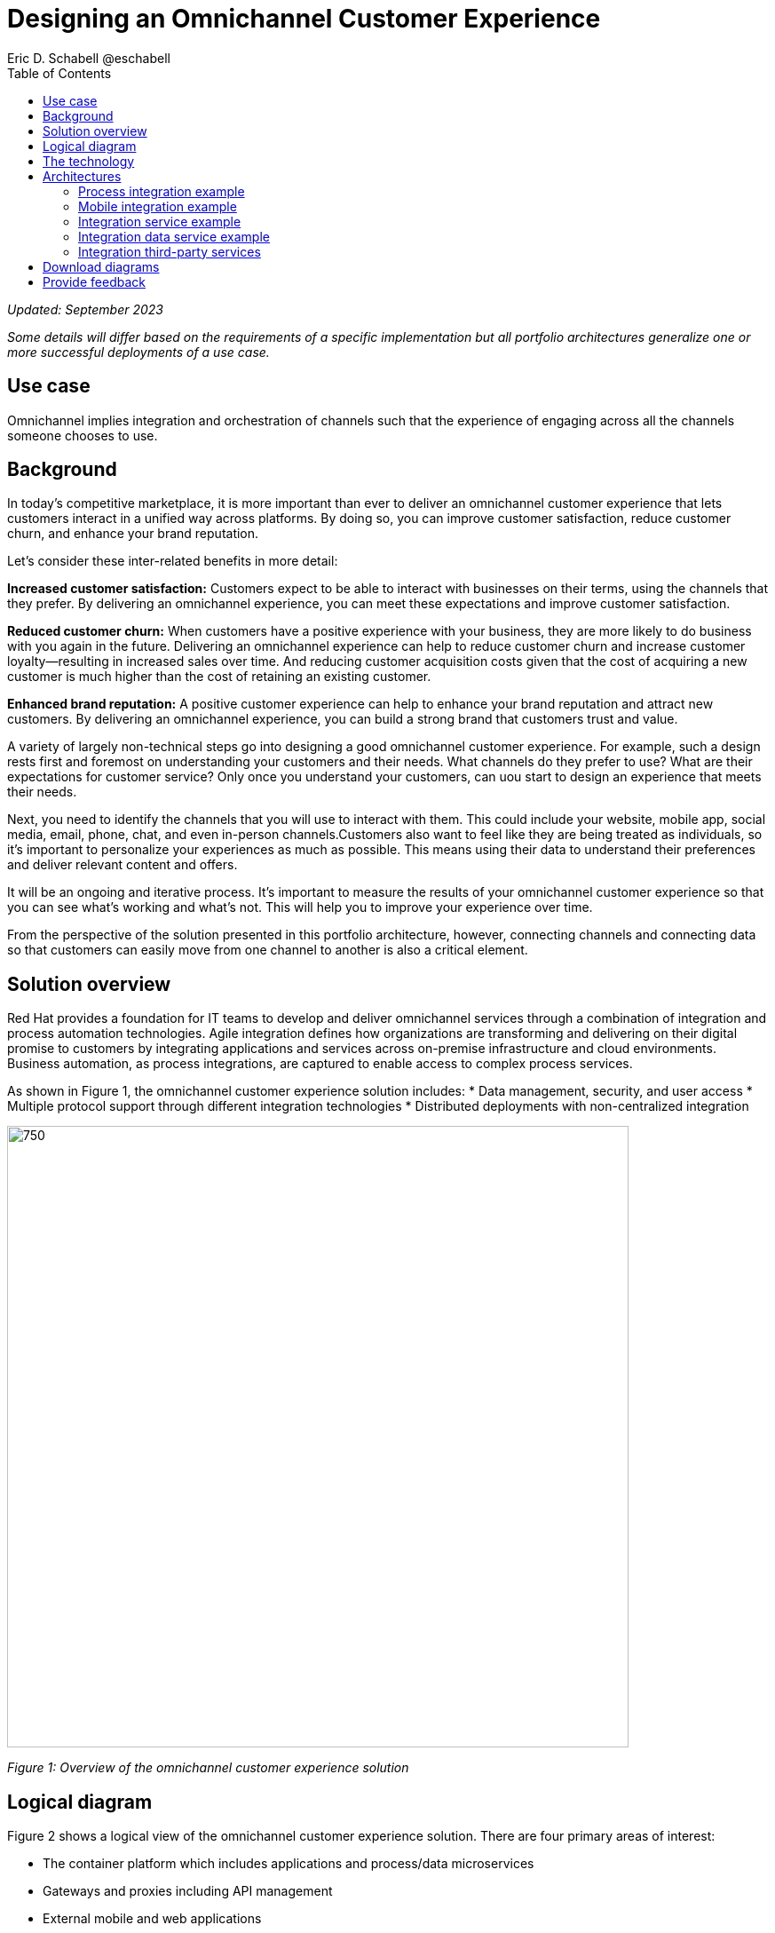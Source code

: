 = Designing an Omnichannel Customer Experience
Eric D. Schabell @eschabell
:homepage: https://gitlab.com/osspa/portfolio-architecture-examples
:imagesdir: images
:icons: font
:source-highlighter: prettify
:toc: left
:toclevels: 5

_Updated: September 2023_

_Some details will differ based on the requirements of a specific implementation but all portfolio architectures generalize one or more successful deployments of a use case._


== Use case 
Omnichannel implies integration and orchestration of channels such that the experience of engaging across all the channels someone chooses to use.

== Background
In today's competitive marketplace, it is more important than ever to deliver an omnichannel customer experience that lets customers interact in a unified way across platforms. By doing so, you can improve customer satisfaction, reduce customer churn, and enhance your brand reputation.

Let’s consider these inter-related benefits in more detail:

*Increased customer satisfaction:* Customers expect to be able to interact with businesses on their terms, using the channels that they prefer. By delivering an omnichannel experience, you can meet these expectations and improve customer satisfaction.

*Reduced customer churn:* When customers have a positive experience with your business, they are more likely to do business with you again in the future. Delivering an omnichannel experience can help to reduce customer churn and increase customer loyalty—resulting in increased sales over time. And reducing customer acquisition costs given that the cost of acquiring a new customer is much higher than the cost of retaining an existing customer.

*Enhanced brand reputation:* A positive customer experience can help to enhance your brand reputation and attract new customers. By delivering an omnichannel experience, you can build a strong brand that customers trust and value.

A variety of largely non-technical steps go into designing a good omnichannel customer experience. For example, such a design rests first and foremost on understanding your customers and their needs. What channels do they prefer to use? What are their expectations for customer service? Only once you understand your customers, can uou start to design an experience that meets their needs.

Next, you need to identify the channels that you will use to interact with them. This could include your website, mobile app, social media, email, phone, chat, and even in-person channels.Customers also want to feel like they are being treated as individuals, so it's important to personalize your experiences as much as possible. This means using their data to understand their preferences and deliver relevant content and offers.

It will be an ongoing and iterative process. It's important to measure the results of your omnichannel customer experience so that you can see what's working and what's not. This will help you to improve your experience over time.

From the perspective of the solution presented in this portfolio architecture, however, connecting channels and connecting data so that customers can easily move from one channel to another is also a critical element. 


== Solution overview

Red Hat provides a foundation for IT teams to develop and deliver omnichannel services through a combination of integration and process automation technologies. Agile integration defines how organizations are transforming and delivering on their digital promise to customers by integrating applications and services across on-premise infrastructure and cloud environments. Business automation, as process integrations, are captured to enable access to complex process services.

As shown in Figure 1, the omnichannel customer experience solution includes:
* Data management, security, and user access
* Multiple protocol support through different integration technologies
* Distributed deployments with non-centralized integration

--
image:https://gitlab.com/osspa/portfolio-architecture-examples/-/raw/main/images/intro-marketectures/omnichannel-marketing-slide.png[750,700]
--

_Figure 1: Overview of the omnichannel customer experience solution_



== Logical diagram

Figure 2 shows a logical view of the omnichannel customer experience solution. There are four primary areas of interest:

* The container platform which includes applications and process/data microservices
* Gateways and proxies including API management
* External mobile and web applications
* The shared storage services


--
image:https://gitlab.com/osspa/portfolio-architecture-examples/-/raw/main/images/logical-diagrams/omnichannel-customer-experience-details-ld.png[750,700]
--

_Figure 2: Logical diagram of the omnichannel customer experience solution_


== The technology

The following technology was chosen for this solution:

====
https://www.redhat.com/en/technologies/cloud-computing/openshift-data-foundation?intcmp=7013a00000318EWAAY[*Red Hat OpenShift Data Foundations*] software-defined storage for containers. For real-time data storage and analysis,
realizations of logical storage definitions as needed by applications, processes or services. https://www.redhat.com/en/technologies/cloud-computing/openshift/data-foundation/trial?intcmp=7013a000003Sh3TAAS[*Try It >*]


https://www.redhat.com/en/products/application-foundations?intcmp=7013a00000318EWAAY[*Red Hat Foundations*] (formerly Red Hat Integration) Includes frameworks and capabilities for designing, building, deploying, connecting, securing, and scaling cloud-native applications, including foundational patterns like microservices, API-first, and data streaming. When combined with Red Hat OpenShift, Application Foundations creates a hybrid cloud platform for development and operations teams to build and modernize applications efficiently and with attention to security, while balancing developer choice and flexibility with operational control.



https://www.redhat.com/en/products/runtime?intcmp=7013a00000318EWAAY[*Red Hat OpenShift Runtimes*] is a set of products, tools, and components for developing and maintaining cloud-native applications. It offers lightweight runtimes and frameworks for highly distributed cloud architectures, such as Spring Boot and Quarkus. The developer IDE supports development with tooling that connects directly to the platform. It also includes Single-Sign-On solution that can be tied into existing organizational directories. Red Hat OpenShift Runtimes is included as part of Red Hat Application Foundations.

https://www.redhat.com/en/technologies/cloud-computing/openshift-data-foundation?intcmp=7013a00000318EWAAY[*Red Hat OpenShift Data Foundation*] is software-defined storage for containers. Engineered as the data and storage services platform for Red Hat OpenShift, Red Hat OpenShift Data Foundation helps teams develop and deploy applications quickly and efficiently across clouds. https://www.redhat.com/en/technologies/cloud-computing/openshift/ocp-self-managed-trial?intcmp=7013a000003Sh3TAAS[*Try It >*]

https://www.redhat.com/en/technologies/linux-platforms/enterprise-linux?intcmp=7013a00000318EWAAY[*Red Hat Enterprise Linux*] is the world’s leading enterprise Linux platform. It’s an open source operating system (OS). It’s the foundation from which you can scale existing apps—and roll out emerging technologies—across bare-metal, virtual, container, and all types of cloud environments. https://www.redhat.com/en/technologies/linux-platforms/enterprise-linux/server/trial?intcmp=7013a000003Sh3TAAS[*Try It >*]
====

== Architectures

The schematic diagrams in Figures 3 through 7 provide deeper looks at various aspects of the omnichannel customer experience solution. For clarity, common components such as monitoring are not shown.



=== Process integration example
--
image:https://gitlab.com/osspa/portfolio-architecture-examples/-/raw/main/images/schematic-diagrams/omnichannel-process-integration-sd.png[750,700]
--

_Figure 3: Schematic diagram of process integration in the omnichannel customer experience solution_


Figure 3 shows the example of a mobile application making calls through the API Gateway to interact with both front-end microservices and process microservices running in the container platform. Integration microservices provide access to the back-end systems.. Container Native Storage is used for process storage as an example. Monitoring components are not shown.



=== Mobile integration example
--
image:https://gitlab.com/osspa/portfolio-architecture-examples/-/raw/main/images/schematic-diagrams/omnichannel-mobile-integration-sd.png[750,700]
--

_Figure 4: Schematic diagram of mobile integration in the omnichannel customer experience solution_

In Figure 4, a mobile application likewise makes calls through the API Gateway. Here, it’s to interface both front-end microservices and mobile services to serve data to the device while integrating with back-end systems through the integration microservices. Container Native Storage is shown as the data source for mobile data consumption in this example for simplicity.


=== Integration service example
--
image:https://gitlab.com/osspa/portfolio-architecture-examples/-/raw/main/images/schematic-diagrams/omnichannel-integration-service-sd.png[750,700]
--

_Figure 5: Schematic diagram of integration service in the omnichannel customer experience solution_

Figure 5 shows the example use of integration microservices with a web user interface making calls through the API Gateway to front-end microservices that, in turn, call to various integration with back-end systems through an integration microservice. In this example, the SSO server integrates with an existing company back-end Active Directory server for authentication. 

=== Integration data service example
--
image:https://gitlab.com/osspa/portfolio-architecture-examples/-/raw/main/images/schematic-diagrams/omnichannel-integration-data-service-sd.png[750,700]
--

_Figure 6: Schematic diagram of integration data service in the omnichannel customer experience solution_

This example is similar to the integration service example shown in Figure 5. In this case, the integration is with a customer contact database through an integration data microservice. As in the prior example, the SSO server integrates with an existing company back-end Active Directory server for authentication. 

=== Integration third-party services
--
image:https://gitlab.com/osspa/portfolio-architecture-examples/-/raw/main/images/schematic-diagrams/omnichannel-process-integration-3rd-party-services-sd.png[750,700]
--

_Figure 7: Schematic diagram of integrating third-party services in the omnichannel customer experience solution_

Figure 7 again shows integration between a client application and services outside the container platform. In this example, those services are from a third-party—in this case a bank.


== Download diagrams
View and download all of the diagrams above in our open source tooling site.
--
https://www.redhat.com/architect/portfolio/tool/index.html?#gitlab.com/osspa/portfolio-architecture-examples/-/raw/main/diagrams/omnichannel-customer-experience.drawio[[Open Diagrams]]
--

== Provide feedback 
You can offer to help correct or enhance this architecture by filing an https://gitlab.com/osspa/portfolio-architecture-examples/-/blob/main/omnichannel.adoc[issue or submitting a merge request against this Portfolio Architecture product in our GitLab repositories].
